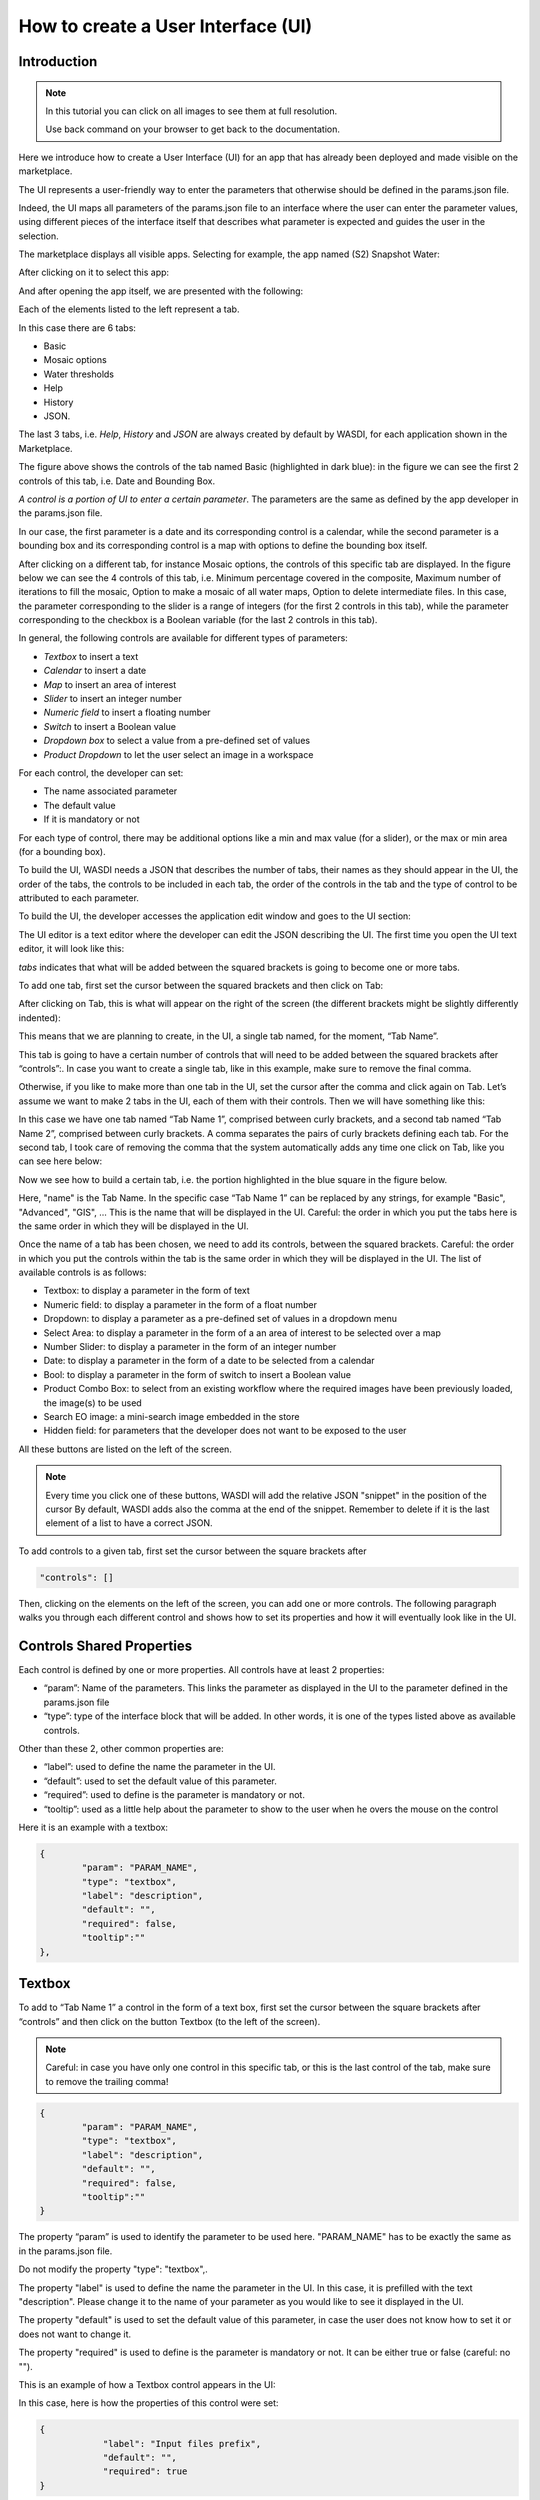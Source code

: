 .. User interface tutorial

.. _UITutorial:

How to create a User Interface (UI)
=======================================

Introduction
------------------------------------------

.. note::
	In this tutorial you can click on all images to see them at full resolution.

	Use back command on your browser to get back to the documentation.

Here we introduce how to create a User Interface (UI) for an app that has already been deployed and made visible on the marketplace.

The UI represents a user-friendly way to enter the parameters that otherwise should be defined in the params.json file.

Indeed, the UI maps all parameters of the params.json file to an interface where the user can enter the parameter values,
using different pieces of the interface itself that describes what parameter is expected and guides the user in the selection.

The marketplace displays all visible apps.
Selecting for example, the app named (S2) Snapshot Water:

.. image:: ../_static/ui_images/1_2_new.png
    :scale: 50%

After clicking on it to select this app:

.. image:: ../_static/ui_images/3_new.png
    :scale: 50%

And after opening the app itself, we are presented with the following:

.. image:: ../_static/ui_images/4_new.png
    :scale: 50%


Each of the elements listed to the left represent a tab. 

In this case there are 6 tabs: 

* Basic
* Mosaic options
* Water thresholds
* Help
* History
* JSON. 

The last 3 tabs, i.e. *Help*, *History* and *JSON* are always created by default by WASDI, for each application shown in the Marketplace.


The figure above shows the controls of the tab named Basic (highlighted in dark blue): in the figure we can see the first 2 controls of this tab, i.e. Date and Bounding Box. 

*A control is a portion of UI to enter a certain parameter*. The parameters are the same as defined by the app developer in the params.json file. 

In our case, the first parameter is a date and its corresponding control is a calendar, while the second parameter is a bounding box and its corresponding control is a map with options to define the bounding box itself.


After clicking on a different tab, for instance Mosaic options, the controls of this specific tab are displayed. In the figure below we can see the 4 controls of this tab, i.e. Minimum percentage covered in the composite, Maximum number of iterations to fill the mosaic, Option to make a mosaic of all water maps, Option to delete intermediate files. In this case, the parameter corresponding to the slider is a range of integers (for the first 2 controls in this tab), while the parameter corresponding to the checkbox is a Boolean variable (for the last 2 controls in this tab).

.. image:: ../_static/ui_images/5_new.png
    :scale: 50%

In general, the following controls are available for different types of parameters:

* *Textbox* to insert a text
* *Calendar* to insert a date
* *Map* to insert an area of interest
* *Slider* to insert an integer number
* *Numeric field* to insert a floating number
* *Switch* to insert a Boolean value
* *Dropdown box* to select a value from a pre-defined set of values
* *Product Dropdown* to let the user select an image in a workspace

For each control, the developer can set:

* The name associated parameter
* The default value
* If it is mandatory or not

For each type of control, there may be additional options like a min and max value (for a slider), or the max or min area (for a bounding box).

To build the UI, WASDI needs a JSON that describes the number of tabs, their names as they should appear in the UI, the order of the tabs, the controls to be included in each tab, the order of the controls in the tab and the type of control to be attributed to each parameter. 

To build the UI, the developer accesses the application edit window and goes to the UI section:

.. image:: ../_static/ui_images/7_new.png
    :scale: 50%

The UI editor is a text editor where the developer can edit the JSON describing the UI. The first time you open the UI text editor, it will look like this:

.. image:: ../_static/ui_images/8_new.png
    :scale: 50%

*tabs* indicates that what will be added between the squared brackets is going to become one or more tabs. 

To add one tab, first set the cursor between the squared brackets and then click on Tab:

.. image:: ../_static/ui_images/9_new.png
    :scale: 50%

After clicking on Tab, this is what will appear on the right of the screen (the different brackets might be slightly differently indented):

.. image:: ../_static/ui_images/10_new.png
    :scale: 50%

This means that we are planning to create, in the UI, a single tab named, for the moment, “Tab Name”. 

This tab is going to have a certain number of controls that will need to be added between the squared brackets after “controls”:. In case you want to create a single tab, like in this example, make sure to remove the final comma.

Otherwise, if you like to make more than one tab in the UI, set the cursor after the comma and click again on Tab. Let’s assume we want to make 2 tabs in the UI, each of them with their controls. Then we will have something like this:

.. image:: ../_static/ui_images/11_new.png
    :scale: 50%

In this case we have one tab named “Tab Name 1”, comprised between curly brackets, and a second tab named “Tab Name 2”, comprised between curly brackets. A comma separates the pairs of curly brackets defining each tab. For the second tab, I took care of removing the comma that the system automatically adds any time one click on Tab, like you can see here below:

.. image:: ../_static/ui_images/12_new.png
    :scale: 50%

Now we see how to build a certain tab, i.e. the portion highlighted in the blue square in the figure below.

.. image:: ../_static/ui_images/13_new.png
    :scale: 50%

Here, "name" is the Tab Name. In the specific case “Tab Name 1” can be replaced by any strings, for example "Basic", "Advanced", "GIS", ...  This is the name that will be displayed in the UI. Careful: the order in which you put the tabs here is the same order in which they will be displayed in the UI.

Once the name of a tab has been chosen, we need to add its controls, between the squared brackets. Careful: the order in which you put the controls within the tab is the same order in which they will be displayed in the UI. The list of available controls is as follows:

* Textbox: to display a parameter in the form of text
* Numeric field: to display a parameter in the form of a float number
* Dropdown: to display a parameter as a pre-defined set of values in a dropdown menu
* Select Area: to display a parameter in the form of a an area of interest to be selected over a map
* Number Slider: to display a parameter in the form of an integer number
* Date: to display a parameter in the form of a date to be selected from a calendar
* Bool: to display a parameter in the form of switch to insert a Boolean value
* Product Combo Box: to select from an existing workflow where the required images have been previously loaded, the image(s) to be used
* Search EO image: a mini-search image embedded in the store
* Hidden field: for parameters that the developer does not want to be exposed to the user

All these buttons are listed on the left of the screen.

.. image:: ../_static/ui_images/14_new.png
    :scale: 50%


.. note::
	Every time you click one of these buttons, WASDI will add the relative JSON "snippet" in the position of the cursor
	By default, WASDI adds also the comma at the end of the snippet. Remember to delete if it is the last element of a list to have a correct JSON.

To add controls to a given tab, first set the cursor between the square brackets after 

.. code-block:: json

	"controls": []

Then, clicking on the elements on the left of the screen, you can add one or more controls. The following paragraph walks you through each different control and shows how to set its properties and how it will eventually look like in the UI.


Controls Shared Properties
----------------------------

Each control is defined by one or more properties. All controls have at least 2 properties:

* “param”: Name of the parameters. This links the parameter as displayed in the UI to the parameter defined in the params.json file
* “type”: type of the interface block that will be added. In other words, it is one of the types listed above as available controls.

Other than these 2, other common properties are:

* “label”: used to define the name the parameter in the UI.
* “default”: used to set the default value of this parameter.
* “required”: used to define is the parameter is mandatory or not.
* “tooltip”: used as a little help about the parameter to show to the user when he overs the mouse on the control

Here it is an example with a textbox:

.. code-block:: json

	{
		"param": "PARAM_NAME",
		"type": "textbox",
		"label": "description",
		"default": "",
		"required": false,
		"tooltip":""
	},

Textbox
----------------

To add to “Tab Name 1” a control in the form of a text box, first set the cursor between the square brackets after “controls” and then click on the button Textbox (to the left of the screen).

.. image:: ../_static/ui_images/15_new.png
    :scale: 50%

.. note::
	Careful: in case you have only one control in this specific tab, or this is the last control of the tab, make sure to remove the trailing  comma!
	
.. code-block:: json

	{
		"param": "PARAM_NAME",
		"type": "textbox",
		"label": "description",
		"default": "",
		"required": false,
		"tooltip":""
	}
	
The property “param” is used to identify the parameter to be used here. "PARAM_NAME" has to be exactly the same as in the params.json file.

Do not modify the property "type": "textbox",.

The property "label" is used to define the name the parameter in the UI. In this case, it is prefilled with the text "description". Please change it to the name of your parameter as you would like to see it displayed in the UI.

The property "default" is used to set the default value of this parameter, in case the user does not know how to set it or does not want to change it.

The property "required" is used to define is the parameter is mandatory or not. It can be either true or false (careful: no "").

This is an example of how a Textbox control appears in the UI:

.. image:: ../_static/ui_images/16_new.png
    :scale: 100%

In this case, here is how the properties of this control were set:

.. code-block:: json

    {
		"label": "Input files prefix",
		"default": "",
		"required": true
    }

Numeric field
--------------------

To add to “Tab Name 1” a control in the form of a float number, first set the cursor between the square brackets after “controls” and then click on the button Numeric field (to the left of the screen).

.. image:: ../_static/ui_images/17_new.png
    :scale: 50%

.. note::
	Careful: in case you have only one control in this specific tab, or this is the last control of the tab, make sure to remove the trailing  comma!
	
.. code-block:: json

	{
		"param": "PARAM_NAME",
		"type": "numeric",
		"label": "description",
		"default": "0",
		"min": 0,
		"max": 100,
		"required": false,
		"tooltip":""
	}	

The property "param" is used to identify the parameter to be used here. "PARAM_NAME" has to be exactly the same as in the params.json file.

Do not modify the property "type": "numeric",.

The property "label" is used to define the name the parameter in the UI. In this case, it is prefilled with the text "description". Please change it to the name of your parameter as you would like to see it displayed in the UI.

The property "default" is used to set the default value of this parameter, in case the user does not know how to set it or does not want to change it. Set it to the numeric float value that you want as default.

The property "required" is used to define is the parameter is mandatory or not. It can be either true or false (careful: no "").

Again, careful with the trailing comma! If you add one more control to this specific tab, click after the final comma, otherwise take case of removing the final comma.


This is an example of how a Numeric field control appears in the UI:

.. image:: ../_static/ui_images/18_new.png
    :scale: 100%

In this case, here is how the properties of this control were set:

.. code-block:: json

    {
    "label": "Threshold to be applied to SWM (range of possible values: 1.4 - 1.6)",
    "default": 1.4,
    "required": true
    }

Dropdown
-----------------

To add to “Tab Name 1” a control in the form of a drop down menu with several options to choose from, first set the cursor between the square brackets after “controls” and then click on the button Dropdown (to the left of the screen).

.. image:: ../_static/ui_images/19_new.png
    :scale: 50%

.. note::
	Careful: in case you have only one control in this specific tab, or this is the last control of the tab, make sure to remove the trailing  comma!

.. code-block:: json

	{
		"param": "PARAM_NAME",
		"type": "dropdown",
		"label": "description",
		"default": "",
		"values": [],
		"required": false,
		"tooltip":""
	}


The property "param" is used to identify the parameter to be used here. "PARAM_NAME" has to be exactly the same as in the params.json file.

Do not modify the property "type": "dropdown",.

The property "label" is used to define the name the parameter in the UI. In this case, it is prefilled with the text "description". Please change it to the name of your parameter as you would like to see it displayed in the UI.

The property "default" is used to set the default value of this parameter, in case the user does not know how to set it or does not want to change it. Set it to the value that you want as default (one of those listed in "values" in the following line).

For the property "values", within the squared brakets [], add a list of strings, that represent the values to appear in the dropdown menu. For example, it could be: "values": ["ONDA", "EODC", "CREODIAS"]


This is an example of how a Dropdown menu control appears in the UI:

.. image:: ../_static/ui_images/DropDownApp.png
    :scale: 50%

In this case, here is how the properties of this control were set:

.. code-block:: json

    {
    "label": "Data Provider:",
    "default": "ONDA",
    "values": ["ONDA",
               "EODC",
               "SOBLOO",
               "CREODIAS"]
    }

Select Area
-----------------

To add to “Tab Name 1” a control in the form of a bounding box, that the user can either draw on the displayed map or that can be inputted as the 4 values of North, South, East, West within a pop up window in the UI, first set the cursor between the square brackets after “controls” and then click on the button Select Area (to the left of the screen).

.. image:: ../_static/ui_images/21_new.png
    :scale: 50%

.. note::
	Careful: in case you have only one control in this specific tab, or this is the last control of the tab, make sure to remove the trailing  comma!

.. code-block:: json

	{
		"param": "PARAM_NAME",
		"type": "bbox",
		"label": "Bounding Box",
		"required": false,
		"tooltip":"",
		"maxArea": 0,
		"maxSide": 0,
		"maxRatioSide": 0
	}
	
The property "param" is used to identify the parameter to be used here. "PARAM_NAME" has to be exactly the same as in the params.json file.

Do not modify the property "type": "bbox",.

The property "label" is used to define the name the parameter in the UI. In this case, it is prefilled with the text "Bounding Box". If you want, please change it to the name of your parameter as you would like to see it displayed in the UI.

The property "required" is used to define is the parameter is mandatory or not. It can be either true or false (careful: no "").

The control also allows to set some **limits** to the area selected. In case on or more of these constraints are violated, the user will receive a specific feedback and the application cannot be launched.

The limitations can be imposed upon:

* Max area in square kilometre
* Max side in kilometre
* Maximum ratio between the sides of the selected area computed as the greater side over the smaller one. (e.g. a bounding box of 2 kilometre by 1 kilometer will have the ratio equals to 2)

The last constraint can be used to avoid that application users, by mistake, set a bounding box very thin but also very large: imagine for instance 1 meter per 1000 kilometers.
This setup will require the load of several tiles and will slow down the performances in general.

If maximum ratio is set to a reasonable value it can help users to avoid such errors.

This is an example of how a Select Area control appears in the UI:

.. image:: ../_static/ui_images/SelectAreaApp.png
    :scale: 100%

In this case, here is how the properties of this control were set:

.. code-block:: json

    {
        "param": "PARAM_NAME",
        "type": "bbox",
        "label": "Bounding Box",
        "required": false,
        "tooltip": "",
        "maxArea": 10000,
        "maxSide": 1500,
        "maxRatioSide": 10
    }

The option highlighted in the figure below is used to manually draw a rectangle:

.. image:: ../_static/ui_images/SelectAreaAppBB.png
    :scale: 100%

If the area selected surpass the limits, a dedicated error message is shown and its not possible, for the user, to launch the application.

.. image:: ../_static/ui_images/SelectAreaAppBBError.png
    :scale: 100%

The other option, highlighted in the figure below, allow the user to manually enter the values of the bounding box:

.. image:: ../_static/ui_images/SelectAreaManual.png
    :scale: 50%


Number Slider
----------------------
To add to “Tab Name 1” a control in the form of an integer number within a range of values, first set the cursor between the square brackets after “controls” and then click on the button Number Slider (to the left of the screen).

.. image:: ../_static/ui_images/22_new.png
    :scale: 50%

.. note::
	Careful: in case you have only one control in this specific tab, or this is the last control of the tab, make sure to remove the trailing  comma!
	
.. code-block:: json
	
	{
		"param": "PARAM_NAME",
		"type": "slider",
		"label": "description",
		"default": 0,
		"min": 0,
		"max": 100,
		"required": false,
		"tooltip":""
	},	

The property "param" is used to identify the parameter to be used here. "PARAM_NAME" has to be exactly the same as in the params.json file.

Do not modify the property "type": "slider",.

The property "label" is used to define the name the parameter in the UI. In this case, it is prefilled with the text "description". Please change it to the name of your parameter as you would like to see it displayed in the UI.

The property "default" is used to set the default value of this parameter, in case the user does not know how to set it or does not want to change it. Set it to the numeric integer value that you want as default.

The property "min" is used to set the minimum (integer) acceptable value of this parameter. Set it to the numeric integer value that you want as minimum.

The property "max" is used to set the maximum (integer) acceptable value of this parameter. Set it to the numeric integer value that you want as maximum.

The property "required" is used to define is the parameter is mandatory or not. It can be either true or false (careful: no "").

This is an example of how a Number Slider control appears in the UI:

.. image:: ../_static/ui_images/SliderApp.png
    :scale: 100%

In this case, here is how the properties of this control were set:

.. code-block:: json

    {
    "label": "Days to search in the past",
    "default": 10,
    "min": 5,
    "max": 20,
    "required": true
    }


Date
----------------
To add to “Tab Name 1” a control in the form of a date, first set the cursor between the square brackets after “controls” and then click on the button Date (to the left of the screen).

.. image:: ../_static/ui_images/23_new.png
    :scale: 50%

.. note::
	Careful: in case you have only one control in this specific tab, or this is the last control of the tab, make sure to remove the trailing  comma!

.. code-block:: json

	{
		"param": "PARAM_NAME",
		"type": "date",
		"label": "Date",
		"required": false,
		"tooltip":""
	},

The property "param" is used to identify the parameter to be used here. "PARAM_NAME" has to be exactly the same as in the params.json file. Please change it to the name of your parameter if you want to.

Do not modify the property "type": "date",.

The property "label" is used to define the name the parameter in the UI. In this case, it is prefilled with the text "Date". If you want, please change it to the name of your parameter as you would like to see it displayed in the UI.

The property "required" is used to define is the parameter is mandatory or not. It can be either true or false (careful: no "").

This is an example of how a Date control appears in the UI:

.. image:: ../_static/ui_images/DateApp.png
    :scale: 100%


In this case, here is how the properties of this control were set:

.. code-block:: json

    {
    "label": "Date",
    "required": true
    }

Bool
-----------------

To add to “Tab Name 1” a control in the form of a Boolean variable, first set the cursor between the square brackets after “controls” and then click on the button Bool (to the left of the screen).

.. image:: ../_static/ui_images/24_new.png
    :scale: 50%

.. note::
	Careful: in case you have only one control in this specific tab, or this is the last control of the tab, make sure to remove the trailing  comma!
	
.. code-block:: json
	
	{
		"param": "PARAM_NAME",
		"type": "boolean",
		"label": "description",
		"default": false,
		"required": false,
		"tooltip":""
	}
	
The property "param" is used to identify the parameter to be used here. "PARAM_NAME" has to be exactly the same as in the params.json file. Please change it to the name of your parameter if you want to.

Do not modify the property "type": "boolean",.

The property "label" is used to define the name the parameter in the UI. In this case, it is prefilled with the text "description". Please change it to the name of your parameter as you would like to see it displayed in the UI.

The property "default" is used to set the default value of this parameter, in case the user does not know how to set it or does not want to change it. Set it to the value that you want as default: false or true.

The property "required" is used to define is the parameter is mandatory or not. It can be either true or false (careful: no "").

This is an example of how a Bool control appears in the UI:

.. image:: ../_static/ui_images/BooleanApp.png
    :scale: 50%

In this case, here is how the properties of this control were set:

.. code-block:: json

    {
    "label": "Option to delete intermediate files",
    "default": true,
    "required": true
    }

Products Combo Box
---------------------------

To add to “Tab Name 1” a control in the form of Product Combo Box to allow selecting a product from an existing workspace, first set the cursor between the square brackets after “controls” and then click on the button Product Combo Box (to the left of the screen).

.. image:: ../_static/ui_images/25_new.png
    :scale: 50%

.. note::
	Careful: in case you have only one control in this specific tab, or this is the last control of the tab, make sure to remove the trailing  comma!

.. code-block:: json

	{
		"param": "PARAM_NAME",
		"type": "productscombo",
		"label": "Product",
		"required": false,
		"tooltip":"",
		"showExtension": false
	},

The property "param" is used to identify the parameter to be used here. "PARAM_NAME" has to be exactly the same as in the params.json file. Please change it to the name of your parameter if you want to.

Do not modify the property "type": " productscombo ",.

The property "label" is used to define the name the parameter in the UI. In this case, it is prefilled with the text "Product". Please change it to the name of your parameter as you would like to see it displayed in the UI.

The property "required" is used to define is the parameter is mandatory or not. It can be either true or false (careful: no "").

The property " showExtension " is determine whether the extension of the output of the combo will be showed. It can be either false or true.

This is an example of how a Product Combo Box control appears in the UI:

.. image:: ../_static/ui_images/ProductsComboApp.png
    :scale: 100%



In this case, here is how the properties of this control were set:

.. code-block:: json

    {
    "type": “productscombo”,
    "label": "Reference Image (.tif)",
    "required": true,
    "showExtension": false
    }

Search EO Image
----------------------

To add to “Tab Name 1” a control in the form of …, first set the cursor between the square brackets after “controls” and then click on the button Search EO Image (to the left of the screen).

.. image:: ../_static/ui_images/26_new.png
    :scale: 50%

.. note::
	Careful: in case you have only one control in this specific tab, or this is the last control of the tab, make sure to remove the trailing  comma!

.. code-block:: json

	{
		"param": "PARAM_NAME",
		"type": "searcheoimage",
		"label": "Description",
		"required": false,
		"tooltip":""
	}
	
The property "param" is used to identify the parameter to be used here. "PARAM_NAME" has to be exactly the same as in the params.json file. Please change it to the name of your parameter if you want to.

Do not modify the property "type": " searcheoimage ",.

The property "label" is used to define the name the parameter in the UI. In this case, it is prefilled with the text " Description ". Please change it to the name of your parameter as you would like to see it displayed in the UI.

The property "required" is used to define is the parameter is mandatory or not. It can be either true or false (careful: no "").


Hidden Field
-----------------
To add to “Tab Name 1” a control in the form of an **Hidden filed**, first set the cursor between the square brackets after “controls” and then click on the button Hidden Field (to the left of the screen).

.. image:: ../_static/ui_images/27_new.png
    :scale: 50%

.. note::
	Careful: in case you have only one control in this specific tab, or this is the last control of the tab, make sure to remove the trailing  comma!
	
.. code-block:: json

	{
		"param": "PARAM_NAME",
		"type": "hidden",
		"default": ""
	}
	
The property "param" is used to identify the parameter to be used here. "PARAM_NAME" has to be exactly the same as in the params.json file. Please change it to the name of your parameter if you want to.

Do not modify the property "type": " hidden ",.

The property "default" allows to set the actual value for this UI control.

List Box
-----------------
To add to “Tab Name 1” a control in the form of an **List Box**, first set the cursor between the square brackets after “controls” and then click on the button List Box (to the left of the screen).

.. image:: ../_static/ui_images/28_new.png
    :scale: 50%

.. note::
	Careful: in case you have only one control in this specific tab, or this is the last control of the tab, make sure to remove the trailing  comma!
	
.. code-block:: json

	{
		"param": "PARAM_NAME",
		"type": "listbox",
		"label": "description",
		"values": [],
		"required": false,
		"tooltip":""
	},
	
The property "param" is used to identify the parameter to be used here. 

Do not modify the property "type": " listbox",.

The property "values" is an array of strings that will be the elements of the ListBox.


Render As String
-----------------

One additional option concerns the button “Render As Strings”. You can add this right after the very first curly brackets (i.e. before the section with the tabs).

.. note::
	Render As String applies to ALL The UI and not to single controls. 

.. image:: ../_static/ui_images/29_new.png
    :scale: 50%

The idea behind this button is that, without “Render As Strings” WASDI cannot generate primitive parameters. In other words, without “Render As Strings” a calendar will return a date, a map will return a bbox object, a slider will return a number. But with “Render As Strings”, WASDI will automatically convert all the parameters to strings.

“Render As Strings” is required with IDL and Matlab processors. In case of a Python processor, the developer has the choice between primitive types and strings.

Eventually, the user saves the UI that is then available in the marketplace.

.. code-block:: json

	{
		"renderAsStrings": true,
		"tabs": [
			{
				"name": "Input",
				"controls": [
					{
						"param": "FILEPRE",
						"type": "productscombo",
						"label": "Pre Flood Image",
			"showExtension": false,
			"required": true
					},
					{
						"param": "FILEPOST",
						"type": "productscombo",
						"label": "Post Flood Image",
			"showExtension": false,
			"required": true
					}
				]
			}
		]
	}

Example - Create an actual UI
-------------------------------

The following is an example with 3 tabs: the first tab “Tab Name 1” has 3 controls, the second tab “Tab Name 2” has 1 control and the third tab “Tab Name 3” has 1 control. Please note the comma between “Tab Name 1” and “Tab Name 2” and between “Tab Name 2” and “Tab Name 3” (in orange) and the comma between the first and the second control and between the second and the third control in “Tab Name 1” (in purple). All trailing commas have been removed: please check the location of the red crosses.

.. image:: ../_static/ui_images/37.png
    :scale: 100%

Now, let's try to reproduce together an example. We use the app developed here :doc:`Python Tutorial <../ProgrammingTutorials/PythonTutorial>`

The file params.json contains 5 parameters

.. image:: ../_static/ui_images/38.png
    :scale: 100%

Which means that the UI will contains 5 controls.

In this case we set 2 Tabs, one named “Input” and the other one named "Provider selection".

.. image:: ../_static/ui_images/39.png
    :scale: 100%

The first tab “Input” contains 4 controls (within the squared brakets []), the second tab “Provider selection” contains 1 control (within the squared brakets []). The order in which the tabs appear here is the same order in which they will appear in the UI, as you can see below.

.. image:: ../_static/ui_images/40.png
    :scale: 100%

The first tab “Input” is composed of a "date" control, a “slider” control, a "bbox" control and one more “slider” control. 

The “date” control refers to the parameter named DATE in the file params.json. 

The first “slider” control refers to the parameter named SEARCHDAYS in the file params.json. 

The “bbox” control refers to the parameter named BBOX in the file params.json. 

The second “slider” control refers to the parameter named BBOX in the file params.json. 

The order in which the controls appear here is the same order in which they will appear in the UI, within the “Input” tab, as you can see below.

.. image:: ../_static/ui_images/41.png
    :scale: 100%

The second tab is composed of 1 "dropdown" control. This “dropdown” control refers to the parameter named PROVIDER in the file params.json.

.. image:: ../_static/ui_images/42.png
    :scale: 100%

